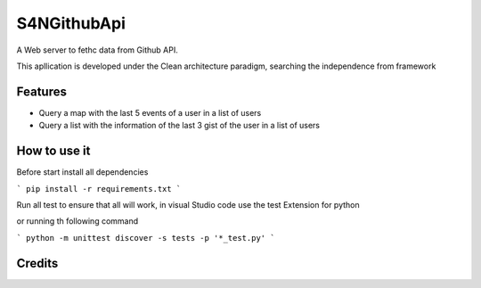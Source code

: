 ===============================
S4NGithubApi
===============================


A Web server to fethc data from Github API.

This apllication is developed under the Clean architecture paradigm, searching the independence from framework

Features
--------

- Query a map with the last 5 events of a user in a list of users
- Query a list with the information of the last 3 gist of the user in a list of users

How to use it
--------

Before start install all dependencies

```
pip install -r requirements.txt
```

Run all test to ensure that all will work, in visual Studio code use the test Extension for python

or running th following command

```
python -m unittest discover -s tests -p '*_test.py'
```


Credits
-------
.. _`German Andres Jejen Cortes`: https://twitter.com/andres_jejen
